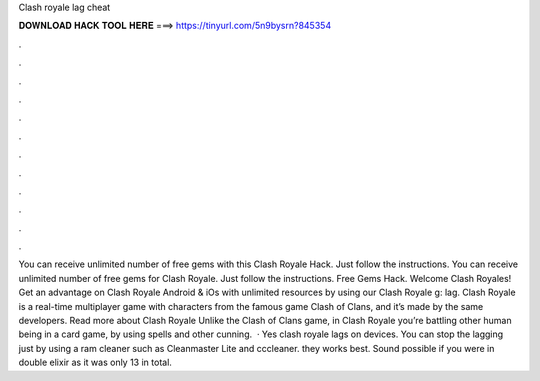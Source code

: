 Clash royale lag cheat

𝐃𝐎𝐖𝐍𝐋𝐎𝐀𝐃 𝐇𝐀𝐂𝐊 𝐓𝐎𝐎𝐋 𝐇𝐄𝐑𝐄 ===> https://tinyurl.com/5n9bysrn?845354

.

.

.

.

.

.

.

.

.

.

.

.

You can receive unlimited number of free gems with this Clash Royale Hack. Just follow the instructions. You can receive unlimited number of free gems for Clash Royale. Just follow the instructions. Free Gems Hack. Welcome Clash Royales! Get an advantage on Clash Royale Android & iOs with unlimited resources by using our Clash Royale g: lag. Clash Royale is a real-time multiplayer game with characters from the famous game Clash of Clans, and it’s made by the same developers. Read more about Clash Royale Unlike the Clash of Clans game, in Clash Royale you’re battling other human being in a card game, by using spells and other cunning.  · Yes clash royale lags on devices. You can stop the lagging just by using a ram cleaner such as Cleanmaster Lite and cccleaner. they works best. Sound possible if you were in double elixir as it was only 13 in total.